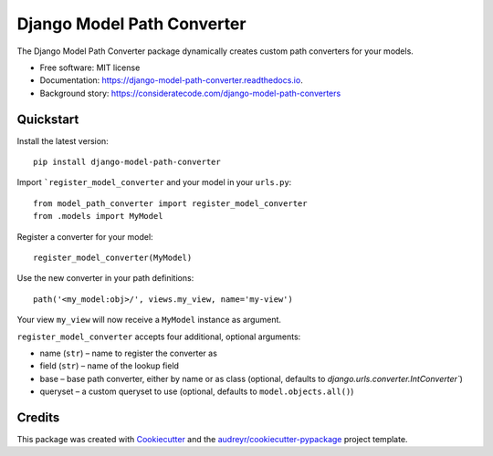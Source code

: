 ===========================
Django Model Path Converter
===========================


.. image:: https://img.shields.io/pypi/v/django-model-path-converter.svg
        :target: https://pypi.python.org/pypi/django-model-path-converter

.. image:: https://github.com/dhepper/django-model-path-converter/actions/workflows/main.yml/badge.svg
        :target: https://github.com/dhepper/django-model-path-converter/actions/workflows/main.yml

.. image:: https://readthedocs.org/projects/django-model-path-converter/badge/?version=latest
        :target: https://django-model-path-converter.readthedocs.io/en/latest/?badge=latest
        :alt: Documentation Status

The Django Model Path Converter package dynamically creates custom path converters for your models.

* Free software: MIT license
* Documentation: https://django-model-path-converter.readthedocs.io.
* Background story: https://consideratecode.com/django-model-path-converters

Quickstart
----------

Install the latest version::

    pip install django-model-path-converter

Import ```register_model_converter`` and your model in your ``urls.py``::

    from model_path_converter import register_model_converter
    from .models import MyModel

Register a converter for your model::

    register_model_converter(MyModel)

Use the new converter in your path definitions::

    path('<my_model:obj>/', views.my_view, name='my-view')

Your view ``my_view`` will now receive a ``MyModel`` instance as argument.

``register_model_converter`` accepts four additional, optional arguments:

* name (``str``) – name to register the converter as
* field (``str``) – name of the lookup field
* base – base path converter, either by name or as class (optional, defaults to `django.urls.converter.IntConverter``)
* queryset – a custom queryset to use (optional, defaults to ``model.objects.all()``)

Credits
-------

This package was created with Cookiecutter_ and the `audreyr/cookiecutter-pypackage`_ project template.

.. _Cookiecutter: https://github.com/audreyr/cookiecutter
.. _`audreyr/cookiecutter-pypackage`: https://github.com/audreyr/cookiecutter-pypackage
